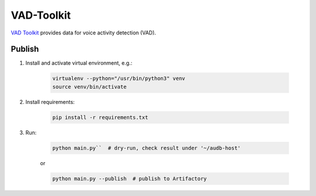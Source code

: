 VAD-Toolkit
===========

`VAD Toolkit`_ provides data for voice activity detection (VAD).

Publish
~~~~~~~

1. Install and activate virtual environment, e.g.:

    .. code-block::

        virtualenv --python="/usr/bin/python3" venv
        source venv/bin/activate

2. Install requirements:

    .. code-block::

        pip install -r requirements.txt

3. Run:

    .. code-block::

        python main.py``  # dry-run, check result under '~/audb-host'

    or

    .. code-block::

        python main.py --publish  # publish to Artifactory

.. _`VAD Toolkit`: https://github.com/jtkim-kaist/VAD
